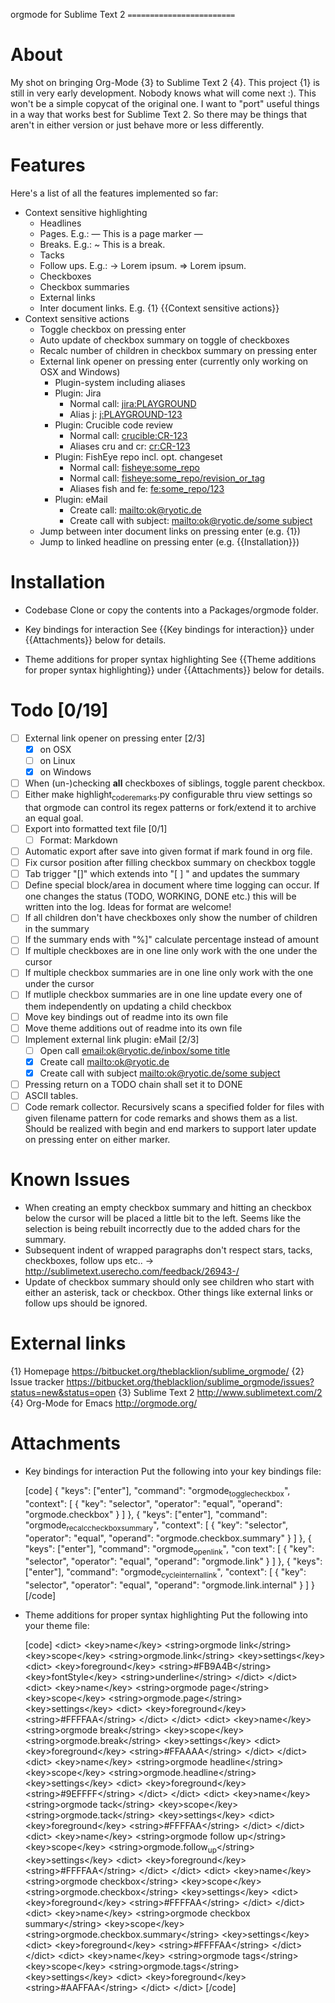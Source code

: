 
orgmode for Sublime Text 2
==========================

* About
  My shot on bringing Org-Mode {3} to Sublime Text 2 {4}. This project {1} is still in very early development. Nobody knows what will come next :). This won't be a simple copycat of the original one. I want to "port" useful things in a way that works best for Sublime Text 2. So there may be things that aren't in either version or just behave more or less differently.

* Features
  Here's a list of all the features implemented so far:

  * Context sensitive highlighting
    - Headlines
    - Pages. E.g.:
      --- This is a page marker ---
    - Breaks. E.g.:
      ~ This is a break.
    - Tacks
    - Follow ups. E.g.:
      -> Lorem ipsum.
      => Lorem ipsum.
    - Checkboxes
    - Checkbox summaries
    - External links
    - Inter document links. E.g. {1} {{Context sensitive actions}}

  * Context sensitive actions
    - Toggle checkbox on pressing enter
    - Auto update of checkbox summary on toggle of checkboxes
    - Recalc number of children in checkbox summary on pressing enter
    - External link opener on pressing enter
      (currently only working on OSX and Windows)
      - Plugin-system including aliases
      - Plugin: Jira
        - Normal call: [[jira:PLAYGROUND]]
        - Alias j: [[j:PLAYGROUND-123]]
      - Plugin: Crucible code review
        - Normal call: [[crucible:CR-123]]
        - Aliases cru and cr: [[cr:CR-123]]
      - Plugin: FishEye repo incl. opt. changeset
        - Normal call: [[fisheye:some_repo]]
        - Normal call: [[fisheye:some_repo/revision_or_tag]]
        - Aliases fish and fe: [[fe:some_repo/123]]
      - Plugin: eMail
        - Create call: [[mailto:ok@ryotic.de]]
        - Create call with subject: [[mailto:ok@ryotic.de/some subject]]
    - Jump between inter document links on pressing enter (e.g. {1})
    - Jump to linked headline on pressing enter (e.g. {{Installation}})

* Installation

  * Codebase
    Clone or copy the contents into a Packages/orgmode folder.

  * Key bindings for interaction
    See {{Key bindings for interaction}} under {{Attachments}} below for details.

  * Theme additions for proper syntax highlighting
    See {{Theme additions for proper syntax highlighting}} under {{Attachments}} below for details.

* Todo [0/19]
  - [ ] External link opener on pressing enter [2/3]
    - [X] on OSX
    - [ ] on Linux
    - [X] on Windows
  - [ ] When (un-)checking *all* checkboxes of siblings, toggle parent checkbox.
  - [ ] Either make highlight_code_remarks.py configurable thru view settings so that orgmode can control its regex patterns or fork/extend it to archive an equal goal.
  - [ ] Export into formatted text file [0/1]
    - [ ] Format: Markdown
  - [ ] Automatic export after save into given format if mark found in org file.
  - [ ] Fix cursor position after filling checkbox summary on checkbox toggle
  - [ ] Tab trigger "[]" which extends into "[ ] " and updates the summary
  - [ ] Define special block/area in document where time logging can occur. If one changes the status (TODO, WORKING, DONE etc.) this will be written into the log. Ideas for format are welcome!
  - [ ] If all children don't have checkboxes only show the number of children in the summary
  - [ ] If the summary ends with "%]" calculate percentage instead of amount
  - [ ] If multiple checkboxes are in one line only work with the one under the cursor
  - [ ] If multiple checkbox summaries are in one line only work with the one under the cursor
  - [ ] If mutliple checkbox summaries are in one line update every one of them independently on updating a child checkbox
  - [ ] Move key bindings out of readme into its own file
  - [ ] Move theme additions out of readme into its own file
  - [ ] Implement external link plugin: eMail [2/3]
    - [ ] Open call [[email:ok@ryotic.de/inbox/some title]]
    - [X] Create call [[mailto:ok@ryotic.de]]
    - [X] Create call with subject [[mailto:ok@ryotic.de/some subject]]
  - [ ] Pressing return on a TODO chain shall set it to DONE
  - [ ] ASCII tables.
  - [ ] Code remark collector. Recursively scans a specified folder for files with given filename pattern for code remarks and shows them as a list. Should be realized with begin and end markers to support later update on pressing enter on either marker.

* Known Issues
  - When creating an empty checkbox summary and hitting an checkbox below the cursor will be placed a little bit to the left. Seems like the selection is being rebuilt incorrectly due to the added chars for the summary.
  - Subsequent indent of wrapped paragraphs don't respect stars, tacks, checkboxes, follow ups etc..
    -> [[http://sublimetext.userecho.com/feedback/26943-/]]
  - Update of checkbox summary should only see children who start with either an asterisk, tack or checkbox. Other things like external links or follow ups should be ignored.

* External links
  {1} Homepage [[https://bitbucket.org/theblacklion/sublime_orgmode/]]
  {2} Issue tracker [[https://bitbucket.org/theblacklion/sublime_orgmode/issues?status=new&status=open]]
  {3} Sublime Text 2 [[http://www.sublimetext.com/2]]
  {4} Org-Mode for Emacs [[http://orgmode.org/]]

* Attachments

  * Key bindings for interaction
    Put the following into your key bindings file:

    [code]
    { "keys": ["enter"], "command": "orgmode_toggle_checkbox", "context":
      [
        { "key": "selector", "operator": "equal", "operand": "orgmode.checkbox" }
      ]
    },
    { "keys": ["enter"], "command": "orgmode_recalc_checkbox_summary", "context":
      [
        { "key": "selector", "operator": "equal", "operand":  "orgmode.checkbox.summary" }
      ]
    },
    {  "keys": ["enter"], "command": "orgmode_open_link", "con text":
      [
        { "key": "selector", "operator": "equal", "operand":  "orgmode.link" }
      ]
    },
    {  "keys": ["enter"], "command": "orgmode_cycle_internal_link", "context":
      [
        { "key": "selector", "operator": "equal", "operand":  "orgmode.link.internal" }
      ]
    }
    [/code]

  * Theme additions for proper syntax highlighting
    Put the following into your theme file:

    [code]
    <dict>
        <key>name</key>
        <string>orgmode link</string>
        <key>scope</key>
        <string>orgmode.link</string>
        <key>settings</key>
        <dict>
          <key>foreground</key>
          <string>#FB9A4B</string>
          <key>fontStyle</key>
          <string>underline</string>
       </dict>
    </dict>
    <dict>
        <key>name</key>
        <string>orgmode page</string>
        <key>scope</key>
        <string>orgmode.page</string>
        <key>settings</key>
        <dict>
          <key>foreground</key>
          <string>#FFFFAA</string>
       </dict>
    </dict>
    <dict>
        <key>name</key>
        <string>orgmode break</string>
        <key>scope</key>
        <string>orgmode.break</string>
        <key>settings</key>
        <dict>
          <key>foreground</key>
          <string>#FFAAAA</string>
       </dict>
    </dict>
    <dict>
        <key>name</key>
        <string>orgmode headline</string>
        <key>scope</key>
        <string>orgmode.headline</string>
        <key>settings</key>
        <dict>
          <key>foreground</key>
          <string>#9EFFFF</string>
       </dict>
    </dict>
    <dict>
        <key>name</key>
        <string>orgmode tack</string>
        <key>scope</key>
        <string>orgmode.tack</string>
        <key>settings</key>
        <dict>
          <key>foreground</key>
          <string>#FFFFAA</string>
       </dict>
    </dict>
    <dict>
        <key>name</key>
        <string>orgmode follow up</string>
        <key>scope</key>
        <string>orgmode.follow_up</string>
        <key>settings</key>
        <dict>
          <key>foreground</key>
          <string>#FFFFAA</string>
       </dict>
    </dict>
    <dict>
        <key>name</key>
        <string>orgmode checkbox</string>
        <key>scope</key>
        <string>orgmode.checkbox</string>
        <key>settings</key>
        <dict>
          <key>foreground</key>
          <string>#FFFFAA</string>
       </dict>
    </dict>
    <dict>
        <key>name</key>
        <string>orgmode checkbox summary</string>
        <key>scope</key>
        <string>orgmode.checkbox.summary</string>
        <key>settings</key>
        <dict>
          <key>foreground</key>
          <string>#FFFFAA</string>
       </dict>
    </dict>
    <dict>
        <key>name</key>
        <string>orgmode tags</string>
        <key>scope</key>
        <string>orgmode.tags</string>
        <key>settings</key>
        <dict>
          <key>foreground</key>
          <string>#AAFFAA</string>
       </dict>
    </dict>
    [/code]

